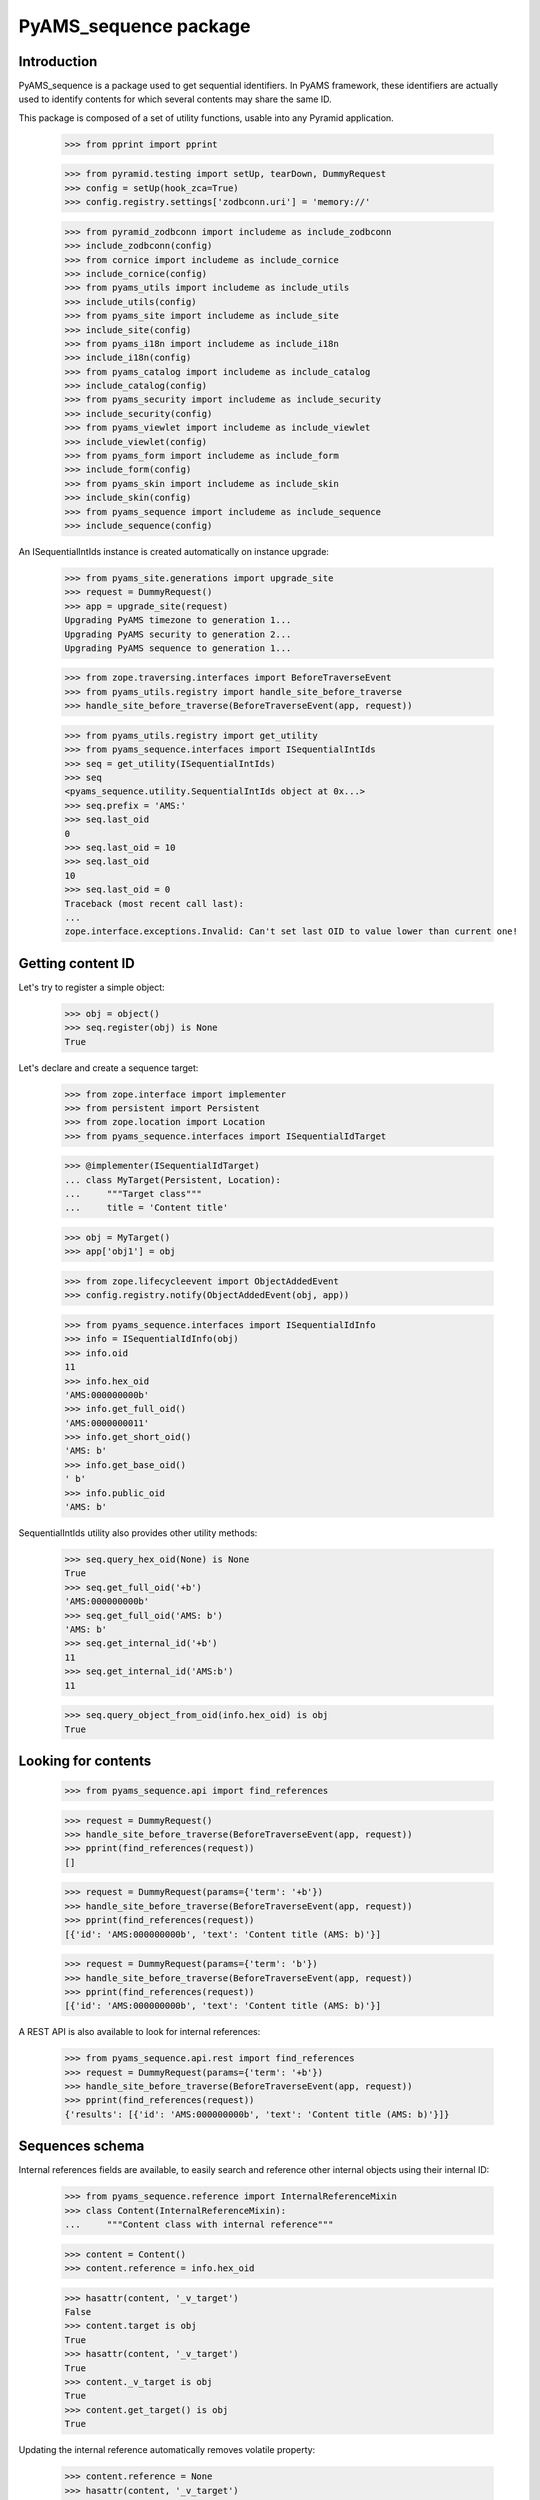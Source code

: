 ======================
PyAMS_sequence package
======================

Introduction
------------

PyAMS_sequence is a package used to get sequential identifiers. In PyAMS framework, these
identifiers are actually used to identify contents for which several contents may share the
same ID.

This package is composed of a set of utility functions, usable into any Pyramid application.

    >>> from pprint import pprint

    >>> from pyramid.testing import setUp, tearDown, DummyRequest
    >>> config = setUp(hook_zca=True)
    >>> config.registry.settings['zodbconn.uri'] = 'memory://'

    >>> from pyramid_zodbconn import includeme as include_zodbconn
    >>> include_zodbconn(config)
    >>> from cornice import includeme as include_cornice
    >>> include_cornice(config)
    >>> from pyams_utils import includeme as include_utils
    >>> include_utils(config)
    >>> from pyams_site import includeme as include_site
    >>> include_site(config)
    >>> from pyams_i18n import includeme as include_i18n
    >>> include_i18n(config)
    >>> from pyams_catalog import includeme as include_catalog
    >>> include_catalog(config)
    >>> from pyams_security import includeme as include_security
    >>> include_security(config)
    >>> from pyams_viewlet import includeme as include_viewlet
    >>> include_viewlet(config)
    >>> from pyams_form import includeme as include_form
    >>> include_form(config)
    >>> from pyams_skin import includeme as include_skin
    >>> include_skin(config)
    >>> from pyams_sequence import includeme as include_sequence
    >>> include_sequence(config)

An ISequentialIntIds instance is created automatically on instance upgrade:

    >>> from pyams_site.generations import upgrade_site
    >>> request = DummyRequest()
    >>> app = upgrade_site(request)
    Upgrading PyAMS timezone to generation 1...
    Upgrading PyAMS security to generation 2...
    Upgrading PyAMS sequence to generation 1...

    >>> from zope.traversing.interfaces import BeforeTraverseEvent
    >>> from pyams_utils.registry import handle_site_before_traverse
    >>> handle_site_before_traverse(BeforeTraverseEvent(app, request))

    >>> from pyams_utils.registry import get_utility
    >>> from pyams_sequence.interfaces import ISequentialIntIds
    >>> seq = get_utility(ISequentialIntIds)
    >>> seq
    <pyams_sequence.utility.SequentialIntIds object at 0x...>
    >>> seq.prefix = 'AMS:'
    >>> seq.last_oid
    0
    >>> seq.last_oid = 10
    >>> seq.last_oid
    10
    >>> seq.last_oid = 0
    Traceback (most recent call last):
    ...
    zope.interface.exceptions.Invalid: Can't set last OID to value lower than current one!


Getting content ID
------------------

Let's try to register a simple object:

    >>> obj = object()
    >>> seq.register(obj) is None
    True

Let's declare and create a sequence target:

    >>> from zope.interface import implementer
    >>> from persistent import Persistent
    >>> from zope.location import Location
    >>> from pyams_sequence.interfaces import ISequentialIdTarget

    >>> @implementer(ISequentialIdTarget)
    ... class MyTarget(Persistent, Location):
    ...     """Target class"""
    ...     title = 'Content title'

    >>> obj = MyTarget()
    >>> app['obj1'] = obj

    >>> from zope.lifecycleevent import ObjectAddedEvent
    >>> config.registry.notify(ObjectAddedEvent(obj, app))

    >>> from pyams_sequence.interfaces import ISequentialIdInfo
    >>> info = ISequentialIdInfo(obj)
    >>> info.oid
    11
    >>> info.hex_oid
    'AMS:000000000b'
    >>> info.get_full_oid()
    'AMS:0000000011'
    >>> info.get_short_oid()
    'AMS: b'
    >>> info.get_base_oid()
    ' b'
    >>> info.public_oid
    'AMS: b'

SequentialIntIds utility also provides other utility methods:

    >>> seq.query_hex_oid(None) is None
    True
    >>> seq.get_full_oid('+b')
    'AMS:000000000b'
    >>> seq.get_full_oid('AMS: b')
    'AMS: b'
    >>> seq.get_internal_id('+b')
    11
    >>> seq.get_internal_id('AMS:b')
    11

    >>> seq.query_object_from_oid(info.hex_oid) is obj
    True


Looking for contents
--------------------

    >>> from pyams_sequence.api import find_references

    >>> request = DummyRequest()
    >>> handle_site_before_traverse(BeforeTraverseEvent(app, request))
    >>> pprint(find_references(request))
    []

    >>> request = DummyRequest(params={'term': '+b'})
    >>> handle_site_before_traverse(BeforeTraverseEvent(app, request))
    >>> pprint(find_references(request))
    [{'id': 'AMS:000000000b', 'text': 'Content title (AMS: b)'}]

    >>> request = DummyRequest(params={'term': 'b'})
    >>> handle_site_before_traverse(BeforeTraverseEvent(app, request))
    >>> pprint(find_references(request))
    [{'id': 'AMS:000000000b', 'text': 'Content title (AMS: b)'}]

A REST API is also available to look for internal references:

    >>> from pyams_sequence.api.rest import find_references
    >>> request = DummyRequest(params={'term': '+b'})
    >>> handle_site_before_traverse(BeforeTraverseEvent(app, request))
    >>> pprint(find_references(request))
    {'results': [{'id': 'AMS:000000000b', 'text': 'Content title (AMS: b)'}]}


Sequences schema
----------------

Internal references fields are available, to easily search and reference other internal
objects using their internal ID:

    >>> from pyams_sequence.reference import InternalReferenceMixin
    >>> class Content(InternalReferenceMixin):
    ...     """Content class with internal reference"""

    >>> content = Content()
    >>> content.reference = info.hex_oid

    >>> hasattr(content, '_v_target')
    False
    >>> content.target is obj
    True
    >>> hasattr(content, '_v_target')
    True
    >>> content._v_target is obj
    True
    >>> content.get_target() is obj
    True

Updating the internal reference automatically removes volatile property:

    >>> content.reference = None
    >>> hasattr(content, '_v_target')
    False

    >>> content.reference = info.hex_oid

    >>> from pyams_sequence.interfaces import IInternalReference
    >>> from zope.lifecycleevent import ObjectModifiedEvent, Attributes
    >>> config.registry.notify(ObjectModifiedEvent(content, Attributes(IInternalReference, 'reference')))


Internal reference widget
-------------------------

A dedicated form widget is available to handle selection of internal references:

    >>> from zope.interface import alsoProvides

    >>> from pyams_form.form import EditForm
    >>> from pyams_form.field import Fields
    >>> from pyams_form.testing import TestRequest
    >>> from pyams_layer.interfaces import IPyAMSLayer

    >>> from pyams_sequence.interfaces import IInternalReference

    >>> class TestForm(EditForm):
    ...     fields = Fields(IInternalReference)

    >>> request = TestRequest()
    >>> alsoProvides(request, IPyAMSLayer)

    >>> form = TestForm(content, request)
    >>> form.update()

    >>> 'reference' in form.widgets
    True
    >>> print(form.widgets['reference'].render())
    <select id="form-widgets-reference"
            name="form.widgets.reference"
            class="form-control select2 select-widget required internalreferencefield-field"
            size="1"
            data-placeholder="No selected reference"
            data-ajax--url="/api/sequence/references"
            data-minimum-input-length="2">
            <option></option>
            <option id="form-widgets-reference-0"
                    value="AMS:000000000b"
                    selected="selected">Content title (AMS: b)</option>
    </select>
    <input name="form.widgets.reference-empty-marker" type="hidden" value="1"/>

You can filter internal references using a "content_type" field attribute; this should then
match a catalog keyword index with this name:

    >>> from zope.interface import Interface
    >>> from zope.schema.fieldproperty import FieldProperty
    >>> from pyams_sequence.schema import InternalReferenceField

    >>> class IAnotherContent(Interface):
    ...     reference = InternalReferenceField(title="Reference with content type",
    ...                                        content_type='MyContent',
    ...                                        required=True)

    >>> class AnotherTestForm(EditForm):
    ...     fields = Fields(IAnotherContent)

    >>> @implementer(IAnotherContent)
    ... class AnotherContent:
    ...     reference = FieldProperty(IAnotherContent['reference'])

    >>> another_content = AnotherContent()

    >>> form = AnotherTestForm(another_content, request)
    >>> form.update()
    >>> print(form.widgets['reference'].render())
    <select id="form-widgets-reference"
            name="form.widgets.reference"
            class="form-control select2 select-widget required internalreferencefield-field"
            size="1"
            data-placeholder="No selected reference"
            data-ajax--url="/api/sequence/references"
            data-ajax--params='{"content_type": "MyContent"}'
            data-minimum-input-length="2">
            <option></option>
    </select>
    <input name="form.widgets.reference-empty-marker" type="hidden" value="1"/>

Select options list is actually empty in this test because we don't have a testing catalog
with "content_type" name!


Workflow related functions
--------------------------

Sequences have been designed with workflow in mind. But workflow related functions should
return correct results even when working with contents which are not managed by a workflow:

    >>> from pyams_sequence.workflow import get_last_version, get_visible_version, \
    ...     get_version_in_state, get_sequence_target

    >>> get_last_version(obj) is obj
    True
    >>> get_last_version(None) is None
    True
    >>> get_visible_version(obj) is obj
    True
    >>> get_visible_version(None) is None
    True
    >>> get_version_in_state(obj, 'draft') is obj
    True
    >>> get_version_in_state(None, 'draft') is None
    True
    >>> get_sequence_target('AMS:0123456789', 'draft') is None
    True


Tests cleanup:

    >>> from zope.lifecycleevent import ObjectRemovedEvent
    >>> del app['obj1']
    >>> config.registry.notify(ObjectRemovedEvent(obj, app))
    >>> seq.query_object_from_oid(info.hex_oid) is None
    True

    >>> tearDown()
